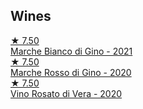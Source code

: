 
** Wines

#+begin_export html
<div class="flex-container">
  <a class="flex-item flex-item-left" href="/wines/f677f3f4-c6a4-43e9-9872-b4dd8efa9707.html">
    <img class="flex-bottle" src="/images/f6/77f3f4-c6a4-43e9-9872-b4dd8efa9707/2023-01-16-16-48-50-IMG-4380@512.webp"></img>
    <section class="h">★ 7.50</section>
    <section class="h text-bolder">Marche Bianco di Gino - 2021</section>
  </a>

  <a class="flex-item flex-item-right" href="/wines/74357d28-4b8a-4693-a176-3cf0b8a79a5a.html">
    <img class="flex-bottle" src="/images/74/357d28-4b8a-4693-a176-3cf0b8a79a5a/2022-11-15-17-07-49-IMG-3190@512.webp"></img>
    <section class="h">★ 7.50</section>
    <section class="h text-bolder">Marche Rosso di Gino - 2020</section>
  </a>

  <a class="flex-item flex-item-left" href="/wines/c490b3ec-5108-48d6-94ca-87d40ed55c3a.html">
    <img class="flex-bottle" src="/images/c4/90b3ec-5108-48d6-94ca-87d40ed55c3a/2022-11-15-17-09-46-IMG-3192@512.webp"></img>
    <section class="h">★ 7.50</section>
    <section class="h text-bolder">Vino Rosato di Vera - 2020</section>
  </a>

</div>
#+end_export
